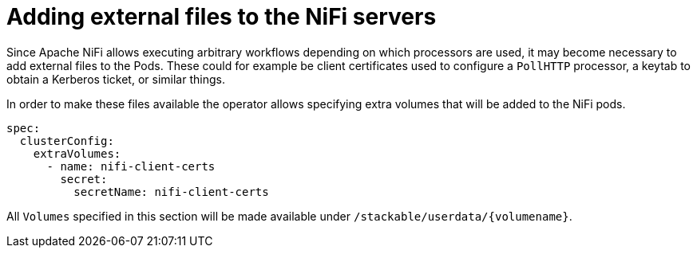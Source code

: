 = Adding external files to the NiFi servers
:description: Add external files to NiFi Pods by specifying extra volumes, such as client certificates or keytabs.

Since Apache NiFi allows executing arbitrary workflows depending on which processors are used, it may become necessary to add external files to the Pods.
These could for example be client certificates used to configure a `PollHTTP` processor, a keytab to obtain a Kerberos ticket, or similar things.

In order to make these files available the operator allows specifying extra volumes that will be added to the NiFi pods.

[source,yaml]
----
spec:
  clusterConfig:
    extraVolumes:
      - name: nifi-client-certs
        secret:
          secretName: nifi-client-certs
----

All `Volumes` specified in this section will be made available under `/stackable/userdata/\{volumename\}`.
